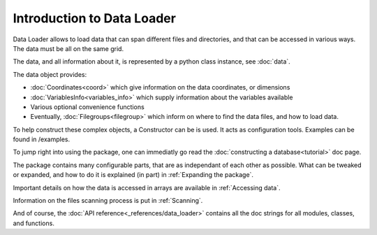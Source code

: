 
Introduction to Data Loader
===========================

Data Loader allows to load data that can span different files and directories,
and that can be accessed in various ways.
The data must be all on the same grid.

The data, and all information about it, is represented by a
python class instance, see :doc:`data`.

The data object provides:

* :doc:`Coordinates<coord>` which give information on the data
  coordinates, or dimensions
* :doc:`VariablesInfo<variables_info>` which supply
  information about the variables available
* Various optional convenience functions
* Eventually, :doc:`Filegroups<filegroup>` which inform on where to
  find the data files, and how to load data.

To help construct these complex objects, a Constructor can be is used. It acts as
configuration tools. Examples can be found in /examples.

To jump right into using the package, one can immediatly go read the
:doc:`constructing a database<tutorial>` doc page.

The package contains many configurable parts, that are as independant of each
other as possible. What can be tweaked or expanded, and how to do it is
explained (in part) in :ref:`Expanding the package`.

Important details on how the data is accessed in arrays are available
in :ref:`Accessing data`.

Information on the files scanning process is put in
:ref:`Scanning`.

And of course, the :doc:`API reference<_references/data_loader>` contains all
the doc strings for all modules, classes, and functions.

